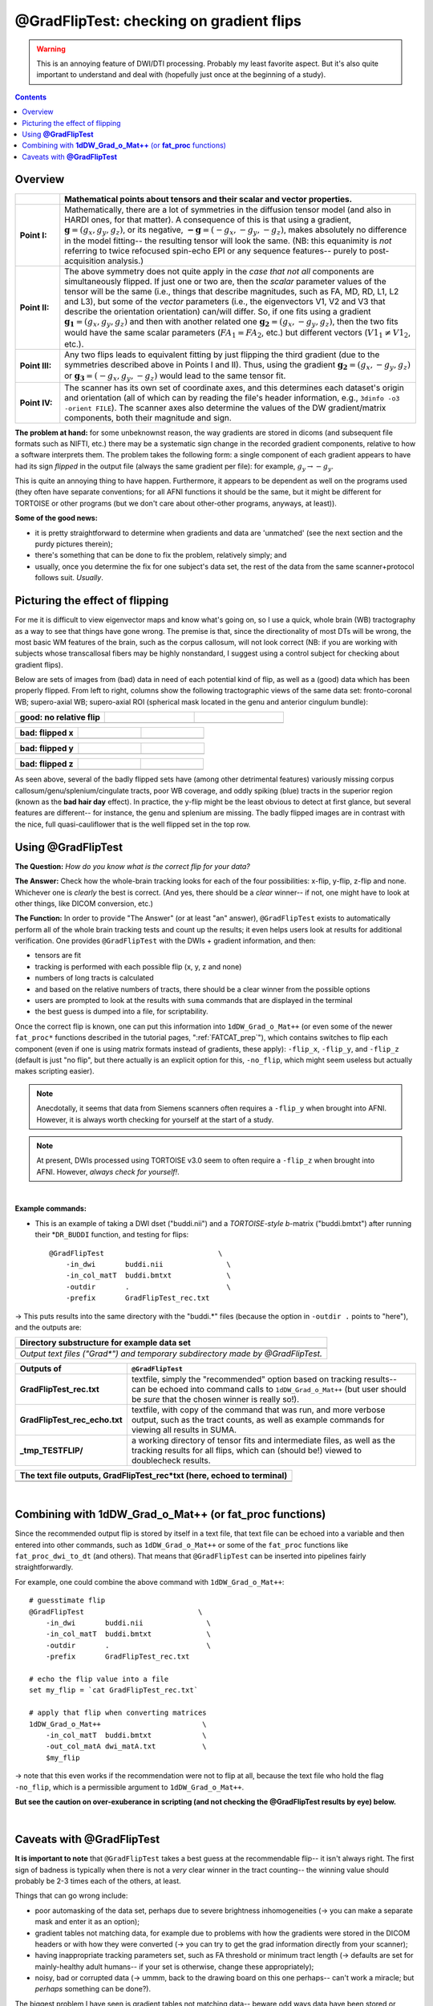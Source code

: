 .. _GradFlipTest:

*********************************************
**@GradFlipTest: checking on gradient flips**
*********************************************

.. warning:: This is an annoying feature of DWI/DTI processing.
             Probably my least favorite aspect. But it's also quite
             important to understand and deal with (hopefully just
             once at the beginning of a study).

.. contents::
   :depth: 3

Overview
========


.. list-table:: 
   :header-rows: 1
   :widths: 10 80
   :stub-columns: 0

   * - 
     - Mathematical points about tensors and their scalar and vector
       properties.
   * - **Point I:** 
     - Mathematically, there are a lot of symmetries in the diffusion
       tensor model (and also in HARDI ones, for that matter).  A
       consequence of this is that using a gradient, :math:`\mathbf{g}
       = (g_x, g_y, g_z)`, or its negative, :math:`\mathbf{-g} =
       (-g_x, -g_y, -g_z)`, makes absolutely no difference in the
       model fitting-- the resulting tensor will look the same. (NB:
       this equanimity is *not* referring to twice refocused spin-echo
       EPI or any sequence features-- purely to post-acquisition
       analysis.)

   * - **Point II:** 
     - The above symmetry does not quite apply in the *case that not
       all* components are simultaneously flipped.  If just one or two
       are, then the *scalar* parameter values of the tensor will be
       the same (i.e., things that describe magnitudes, such as FA,
       MD, RD, L1, L2 and L3), but some of the *vector* parameters
       (i.e., the eigenvectors V1, V2 and V3 that describe the
       orientation orientation) can/will differ.  So, if one fits
       using a gradient :math:`\mathbf{g_1} = (g_x, g_y, g_z)` and
       then with another related one :math:`\mathbf{g_2} = (g_x, -g_y,
       g_z)`, then the two fits would have the same scalar parameters
       (:math:`FA_1 = FA_2`, etc.) but different vectors (:math:`V1_1
       \neq V1_2`, etc.).

   * - **Point III:** 
     - Any two flips leads to equivalent fitting by just flipping the
       third gradient (due to the symmetries described above in Points
       I and II).  Thus, using the gradient :math:`\mathbf{g_2} =
       (g_x, -g_y, g_z)` or :math:`\mathbf{g_3} = (-g_x, g_y, -g_z)`
       would lead to the same tensor fit.

   * - **Point IV:** 
     - The scanner has its own set of coordinate axes, and this
       determines each dataset's origin and orientation (all of which
       can by reading the file's header information, e.g.,
       ``3dinfo -o3 -orient FILE``).  The scanner axes also determine
       the values of the DW gradient/matrix components, both their
       magnitude and sign.

**The problem at hand:** for some unbeknownst reason, the way gradients
are stored in dicoms (and subsequent file formats such as NIFTI, etc.)
there may be a systematic sign change in the recorded gradient
components, relative to how a software interprets them. The problem
takes the following form: a single component of each gradient appears
to have had its sign *flipped* in the output file (always the same
gradient per file): for example, :math:`g_y \rightarrow -g_y`.

This is quite an annoying thing to have happen. Furthermore, it
appears to be dependent as well on the programs used (they often have
separate conventions; for all AFNI functions it should be the same,
but it might be different for TORTOISE or other programs (but we don't
care about other-other programs, anyways, at least)). 

**Some of the good news:**

* it is pretty straightforward to determine when gradients and data
  are 'unmatched' (see the next section and the purdy pictures
  therein);
* there's something that can be done to fix the problem,
  relatively simply; and
* usually, once you determine the fix for one subject's data set,
  the rest of the data from the same scanner+protocol follows
  suit. *Usually*.


Picturing the effect of flipping
================================

For me it is difficult to view eigenvector maps and know what's going
on, so I use a quick, whole brain (WB) tractography as a way to see
that things have gone wrong. The premise is that, since the
directionality of most DTs will be wrong, the most basic WM features
of the brain, such as the corpus callosum, will not look correct (NB:
if you are working with subjects whose transcallosal fibers may be
highly nonstandard, I suggest using a control subject for checking
about gradient flips).

Below are sets of images from (bad) data in need of each potential
kind of flip, as well as a (good) data which has been properly
flipped.  From left to right, columns show the following tractographic
views of the same data set: fronto-coronal WB; supero-axial WB;
supero-axial ROI (spherical mask located in the genu and anterior
cingulum bundle):

.. list-table:: 
   :header-rows: 1
   :widths: 33 33 33
   :stub-columns: 0

   *  - good:  no relative flip
      -  
      -  
   *  - .. image:: media/UNFLIPPED_2.jpg
           :width: 100%
      - .. image:: media/UNFLIPPED_1.jpg 
           :width: 100%
      - .. image:: media/UNFLIPPED_3.jpg
           :width: 100%  

.. list-table:: 
   :header-rows: 1
   :widths: 33 33 33
   :stub-columns: 0

   *  - bad:  flipped x
      -  
      -  
   *  - .. image:: media/FLIPPED_X_2.jpg
           :width: 100%
      - .. image:: media/FLIPPED_X_1.jpg 
           :width: 100%
      - .. image:: media/FLIPPED_X_3.jpg
           :width: 100%  

.. list-table:: 
   :header-rows: 1
   :widths: 33 33 33
   :stub-columns: 0

   *  - bad:  flipped y
      -  
      -  
   *  - .. image:: media/FLIPPED_Y_2.jpg
           :width: 100%
      - .. image:: media/FLIPPED_Y_1.jpg 
           :width: 100%
      - .. image:: media/FLIPPED_Y_3.jpg
           :width: 100%  

.. list-table:: 
   :header-rows: 1
   :widths: 33 33 33
   :stub-columns: 0

   *  - bad:  flipped z
      -  
      -  
   *  - .. image:: media/FLIPPED_Z_2.jpg
           :width: 100%
      - .. image:: media/FLIPPED_Z_1.jpg 
           :width: 100%
      - .. image:: media/FLIPPED_Z_3.jpg
           :width: 100%  

As seen above, several of the badly flipped sets have (among other
detrimental features) variously missing corpus
callosum/genu/splenium/cingulate tracts, poor WB coverage, and
oddly spiking (blue) tracts in the superior region (known as the
**bad hair day** effect). In practice, the y-flip might be the
least obvious to detect at first glance, but several features are
different-- for instance, the genu and splenium are missing.  The
badly flipped images are in contrast with the nice, full
quasi-cauliflower that is the well flipped set in the top row.
       
Using **@GradFlipTest**
=======================

**The Question:** *How do you know what is the correct flip for your
data?*

**The Answer:** Check how the whole-brain tracking looks for each of
the four possibilities: x-flip, y-flip, z-flip and none. Whichever one
is *clearly* the best is correct. (And yes, there should be a *clear*
winner-- if not, one might have to look at other things, like DICOM
conversion, etc.)

**The Function:** In order to provide "The Answer" (or at least "an"
answer), ``@GradFlipTest`` exists to automatically perform all of the
whole brain tracking tests and count up the results; it even helps
users look at results for additional verification.  One provides
``@GradFlipTest`` with the DWIs + gradient information, and then:

* tensors are fit
* tracking is performed with each possible flip (x, y, z and none)
* numbers of long tracts is calculated
* and based on the relative numbers of tracts, there should be a
  clear winner from the possible options
* users are prompted to look at the results with ``suma`` commands
  that are displayed in the terminal
* the best guess is dumped into a file, for scriptability.

Once the correct flip is known, one can put this information into
``1dDW_Grad_o_Mat++`` (or even some of the newer ``fat_proc*``
functions described in the tutorial pages, ":ref:`FATCAT_prep`"),
which contains switches to flip each component (even if one is using
matrix formats instead of gradients, these apply): ``-flip_x``,
``-flip_y``, and ``-flip_z`` (default is just "no flip", but there
actually is an explicit option for this, ``-no_flip``, which might
seem useless but actually makes scripting easier).  

.. note:: Anecdotally, it seems that data from Siemens scanners often
          requires a ``-flip_y`` when brought into AFNI.  However, it
          is always worth checking for yourself at the start of a
          study.

.. note:: At present, DWIs processed using TORTOISE v3.0 seem to often
          require a ``-flip_z`` when brought into AFNI. However,
          *always check for yourself!*.

|

**Example commands:**

* This is an example of taking a DWI dset ("buddi.nii") and a
  *TORTOISE-style b*\-matrix ("buddi.bmtxt") after running their
  *``DR_BUDDI`` function, and testing for flips::

    @GradFlipTest                           \
        -in_dwi       buddi.nii               \
        -in_col_matT  buddi.bmtxt             \
        -outdir       .                       \
        -prefix       GradFlipTest_rec.txt

-> This puts results into the same directory with the "buddi.*" files
(because the option in ``-outdir .`` points to "here"), and the
outputs are:

.. list-table:: 
   :header-rows: 1
   :widths: 90

   * - Directory substructure for example data set
   * - .. image:: media/GRADFLIP/term_@gradfliptest_output.png
          :width: 100%
          :align: center
   * - *Output text files ("Grad\*") and temporary subdirectory made
       by @GradFlipTest.*

.. list-table:: 
   :header-rows: 1
   :widths: 20 80
   :stub-columns: 0

   * - Outputs of
     - ``@GradFlipTest``
   * - **GradFlipTest_rec.txt**
     - textfile, simply the "recommended" option based on tracking
       results-- can be echoed into command calls to
       ``1dDW_Grad_o_Mat++`` (but user should be *sure* that the
       chosen winner is really so!).
   * - **GradFlipTest_rec_echo.txt**
     - textfile, with copy of the command that was run, and more
       verbose output, such as the tract counts, as well as example
       commands for viewing all results in SUMA.
   * - **_tmp_TESTFLIP/**
     - a working directory of tensor fits and intermediate files, as
       well as the tracking results for all flips, which can (should
       be!) viewed to doublecheck results.

.. list-table:: 
   :header-rows: 1
   :widths: 95

   * - The text file outputs, GradFlipTest_rec*txt (here, echoed to
       terminal)
   * - .. image:: media/GRADFLIP/term_@gradfliptest_flipfile.png
          :width: 100%
          :align: center
   * - .. image:: media/GRADFLIP/term_@gradfliptest_echo.png
          :width: 100%
          :align: center

|

.. _gradflip_plus_gradomat:

Combining with **1dDW_Grad_o_Mat++** (or **fat_proc** functions)
================================================================

Since the recommended output flip is stored by itself in a text file,
that text file can be echoed into a variable and then entered into
other commands, such as ``1dDW_Grad_o_Mat++`` or some of the
``fat_proc`` functions like ``fat_proc_dwi_to_dt`` (and others).  That
means that ``@GradFlipTest`` can be inserted into pipelines fairly
straightforwardly.

For example, one could combine the above command with
``1dDW_Grad_o_Mat++``::

    # guesstimate flip
    @GradFlipTest                           \
        -in_dwi       buddi.nii               \
        -in_col_matT  buddi.bmtxt             \
        -outdir       .                       \
        -prefix       GradFlipTest_rec.txt

    # echo the flip value into a file
    set my_flip = `cat GradFlipTest_rec.txt`

    # apply that flip when converting matrices
    1dDW_Grad_o_Mat++                        \
        -in_col_matT  buddi.bmtxt            \
        -out_col_matA dwi_matA.txt           \
        $my_flip

-> note that this even works if the recommendation were not to flip at
all, because the text file who hold the flag ``-no_flip``, which is a
permissible argument to ``1dDW_Grad_o_Mat++``.

**But see the caution on over-exuberance in scripting (and not
checking the @GradFlipTest results by eye) below.**

|

.. _gradfliptest_caveat:

Caveats with **@GradFlipTest**
==============================


**It is important to note** that ``@GradFlipTest`` takes a best guess
at the recommendable flip-- it isn't always right.  The first sign of
badness is typically when there is not a *very* clear winner in the
tract counting-- the winning value should probably be 2-3 times each
of the others, at least.

Things that can go wrong include:

* poor automasking of the data set, perhaps due to severe brightness
  inhomogeneities (-> you can make a separate mask and enter it as an
  option);
* gradient tables not matching data, for example due to problems with
  how the gradients were stored in the DICOM headers or with how they
  were converted (-> you can try to get the grad information directly
  from your scanner);
* having inappropriate tracking parameters set, such as FA threshold
  or minimum tract length (-> defaults are set for mainly-healthy
  adult humans-- if your set is otherwise, change these appropriately);
* noisy, bad or corrupted data (-> ummm, back to the drawing board on
  this one perhaps-- can't work a miracle; but *perhaps* something can
  be done?).

The biggest problem I have seen is gradient tables not matching data--
beware odd ways data have been stored or written or miscopied, etc.



|

